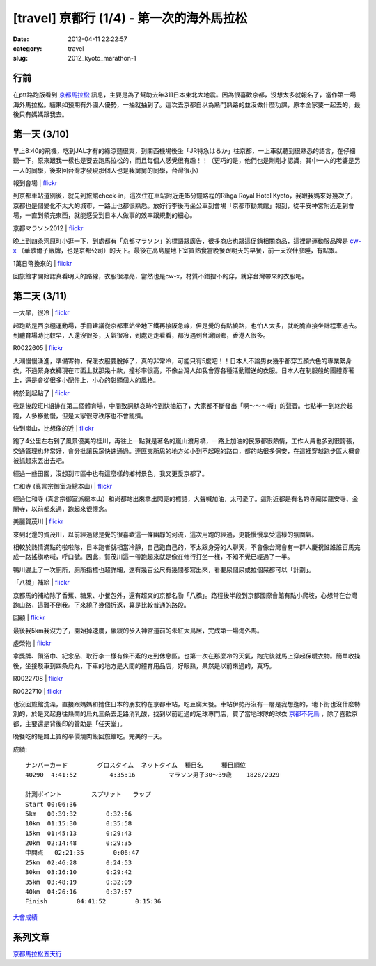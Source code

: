 [travel] 京都行 (1/4) - 第一次的海外馬拉松
#####################################################
:date: 2012-04-11 22:22:57
:category: travel
:slug: 2012_kyoto_marathon-1

行前
===========
在ptt路跑版看到 `京都馬拉松 <http://www.kyoto-marathon.com/" target="blank>`__ 訊息，主要是為了幫助去年311日本東北大地震。因為很喜歡京都，沒想太多就報名了，當作第一場海外馬拉松。結果如預期有外國人優勢，一抽就抽到了。這次去京都自以為熟門熟路的並沒做什麼功課，原本全家要一起去的，最後只有媽媽跟我去。

第一天 (3/10)
================
早上8:40的飛機，吃到JAL才有的綠涼麵很爽，到關西機場後坐「JR特急はるか」往京都，一上車就聽到很熟悉的語言，在仔細聽一下，原來跟我一樣也是要去跑馬拉松的，而且每個人感覺很有趣！！（更巧的是，他們也是剛剛才認識，其中一人的老婆是另一人的同學，後來回台灣才發現那個人也是我舅舅的同學，台灣很小）

報到會場 | `flickr <http://www.flickr.com/photos/moogoo/6917092850/>`__

.. image:: http://farm8.staticflickr.com/7073/6917092850_c30d276766.jpg


到京都車站道別後，就先到旅館check-in，這次住在車站附近走15分鐘路程的Rihga Royal Hotel Kyoto，我跟我媽來好幾次了，京都也是個變化不太大的城市，一路上也都很熟悉。放好行李後再坐公車到會場「京都市勧業館」報到，從平安神宮附近走到會場，一直到領完東西，就能感受到日本人做事的效率跟規劃的細心。

京都マラソン2012 | `flickr <http://www.flickr.com/photos/moogoo/7063222275/>`__

.. image:: http://farm8.staticflickr.com/7045/7063222275_dfe662656f.jpg

晚上到四条河原町小逛一下，到處都有「京都マラソン」的標語跟廣告，很多商店也跟這促銷相關商品，這裡是運動服品牌是 `cw-x <http://www.cw-x.jp/>`__ （華歌爾子廠牌，也是京都公司）的天下。最後在高島屋地下室買熟食當晚餐跟明天的早餐，前一天沒什麼睡，有點累。


1萬日幣換來的 | `flickr <http://www.flickr.com/photos/moogoo/7063178221/>`__

.. image:: http://farm8.staticflickr.com/7104/7063178221_5eeda9e680.jpg

回旅館才開始認真看明天的路線，衣服很漂亮，當然也是cw-x，材質不錯捨不的穿，就穿台灣帶來的衣服吧。

第二天 (3/11)
==================

一大早，很冷 | `flickr <http://www.flickr.com/photos/moogoo/6917098618/>`__

.. image:: http://farm6.staticflickr.com/5276/6917098618_4ed1398f85.jpg

起跑點是西京極運動場，手冊建議從京都車站坐地下鐵再接阪急線，但是覺的有點繞路，也怕人太多，就乾脆直接坐計程車過去。到體育場時比較早，人還沒很多，天氣很冷，到處走走看看，都沒遇到台灣同鄉，香港人很多。

R0022605 | `flickr <http://www.flickr.com/photos/moogoo/7063185285/>`__

.. image:: http://farm6.staticflickr.com/5276/7063185285_85dcf9becc.jpg

人潮慢慢湧進，準備寄物，保暖衣服要脫掉了，真的非常冷，可能只有5度吧！！日本人不論男女幾乎都穿五顏六色的專業緊身衣，不過緊身衣褲現在市面上就那幾十款，撞衫率很高，不像台灣人如我會穿各種活動贈送的衣服。日本人在制服般的團體穿著上，還是會從很多小配件上，小心的彰顯個人的風格。

終於到起點了 | `flickr <http://www.flickr.com/photos/moogoo/6917107140/>`__

.. image:: http://farm8.staticflickr.com/7276/6917107140_1d41ebaa2b.jpg

我是後段班H組排在第二個體育場，中間致詞默哀時冷到快抽筋了，大家都不斷發出「啊～～～嘶」的聲音。七點半一到終於起跑，人多移動慢，但是大家很守秩序也不會亂擠。

快到嵐山，比想像的近 | `flickr <http://www.flickr.com/photos/moogoo/6917110300/>`__

.. image:: http://farm8.staticflickr.com/7117/6917110300_4f06694ba1.jpg

跑了4公里左右到了風景優美的桂川，再往上一點就是著名的嵐山渡月橋，一路上加油的民眾都很熱情，工作人員也多到很誇張，交通管理也非常好，會分批讓民眾快速通過。連匪夷所思的地方如小到不起眼的路口，都的站很多保安，在這裡穿越跑步區大概會被抓起來丟出去吧。

經過一些田園，沒想到市區中也有這麼樣的鄉村景色，我又更愛京都了。

仁和寺 (真言宗御室派總本山) | `flickr <http://www.flickr.com/photos/moogoo/7063197501/>`__

.. image:: http://farm8.staticflickr.com/7112/7063197501_9a19acf670.jpg

經過仁和寺 (真言宗御室派總本山）和尚都站出來拿出閃亮的標語，大聲喊加油，太可愛了。這附近都是有名的寺廟如龍安寺、金閣寺，以前都來過，跑起來很懷念。

美麗賀茂川 | `flickr <http://www.flickr.com/photos/moogoo/7063201227/>`__

.. image:: http://farm6.staticflickr.com/5235/7063201227_1aa7ba9e2f.jpg

來到北邊的賀茂川，以前經過總是覺的很喜歡這一條幽靜的河流，這次用跑的經過，更能慢慢享受這樣的氛圍氣。

相較於熱情滿點的啦啦隊，日本跑者就相當冷靜，自己跑自己的，不太跟身旁的人聊天，不會像台灣會有一群人慶祝誰誰誰百馬完成一路搖旗吶喊，呼口號。因此，賀茂川這一帶跑起來就是像在修行打坐一樣，不知不覺已經過了一半。

鴨川邊上了一次廁所，廁所指標也超詳細，還有幾百公尺有幾間都寫出來，看要尿個尿或拉個屎都可以「計劃」。

「八橋」補給 | `flickr <http://www.flickr.com/photos/moogoo/7063202735/>`__

.. image:: http://farm6.staticflickr.com/5111/7063202735_7bab943368.jpg

京都馬的補給除了香蕉、糖果、小餐包外，還有超爽的京都名物「八橋」。路程後半段到京都國際會館有點小爬坡，心想常在台灣跑山路，這難不倒我。下來繞了幾個折返，算是比較普通的路段。

回顧 | `flickr <http://www.flickr.com/photos/moogoo/6917125010/>`__

.. image:: http://farm6.staticflickr.com/5347/6917125010_f54bd28cf6.jpg

最後我5km我沒力了，開始掉速度，緩緩的步入神宮道前的朱紅大鳥居，完成第一場海外馬。

虛榮物 | `flickr <http://www.flickr.com/photos/moogoo/6917134246/>`__

.. image:: http://farm6.staticflickr.com/5443/6917134246_032a44bb7d.jpg

拿獎牌、領浴巾、紀念品、取行李一樣有條不紊的走到休息區。也第一次在那麼冷的天氣，跑完後就馬上穿起保暖衣物。簡單收操後，坐接駁車到四条烏丸，下車的地方是大間的體育用品店，好眼熟，果然是以前來過的，真巧。

R0022708 | `flickr <http://www.flickr.com/photos/moogoo/6917138050/>`__

.. image:: http://farm8.staticflickr.com/7248/6917138050_ff05d6755d.jpg

R0022710 | `flickr <http://www.flickr.com/photos/moogoo/7063220895/>`__

.. image:: http://farm8.staticflickr.com/7112/7063220895_152947565d.jpg

也沒回旅館洗澡，直接跟媽媽和她住日本的朋友約在京都車站，吃豆腐大餐。車站伊勢丹沒有一層是我想逛的，地下街也沒什麼特別的，於是又起身往熱鬧的烏丸三条去走路消乳酸，找到以前逛過的足球專門店，買了當地球隊的球衣 `京都不死鳥 <http://www.sanga-fc.jp/>`__ ，除了喜歡京都，主要還是背後印的贊助是「任天堂」。

晚餐吃的是路上買的平價燒肉飯回旅館吃。完美的一天。

成績::

  ナンバーカード	 グロスタイム	 ネットタイム	 種目名	 種目順位
  40290	 4:41:52	 4:35:16	 マラソン男子30～39歳	 1828/2929
   
  計測ポイント	スプリット	ラップ
  Start	00:06:36	 
  5km	00:39:32	0:32:56
  10km	01:15:30	0:35:58
  15km	01:45:13	0:29:43
  20km	02:14:48	0:29:35
  中間点	02:21:35	0:06:47
  25km	02:46:28	0:24:53
  30km	03:16:10	0:29:42
  35km	03:48:19	0:32:09
  40km	04:26:16	0:37:57
  Finish	04:41:52	0:15:36

`大會成績 <http://runnet.jp/record/userResultRaceResultShowAction.do?raceId=33419&numberCard=40290>`__

系列文章
==========
`京都馬拉松五天行 <|filename|/travel/2012_kyoto_marathon.rst>`_ 
